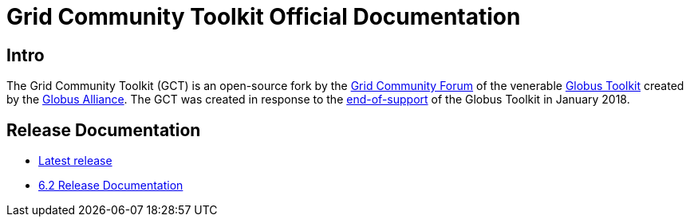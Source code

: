 = Grid Community Toolkit Official Documentation =

== Intro ==

The Grid Community Toolkit (GCT) is an open-source fork by the link:https://gridcf.org[Grid Community Forum] of the venerable link:http://toolkit.globus.org/toolkit[Globus Toolkit] created by the link:https://globus.org[Globus Alliance].
The GCT was created in response to the link:https://github.com/globus/globus-toolkit/blob/globus_6_branch/support-changes.md[end-of-support] of the Globus Toolkit in January 2018.

== Release Documentation ==

* link:./latest/index.html[Latest release]
* link:./6.2/index.html[6.2 Release Documentation]
